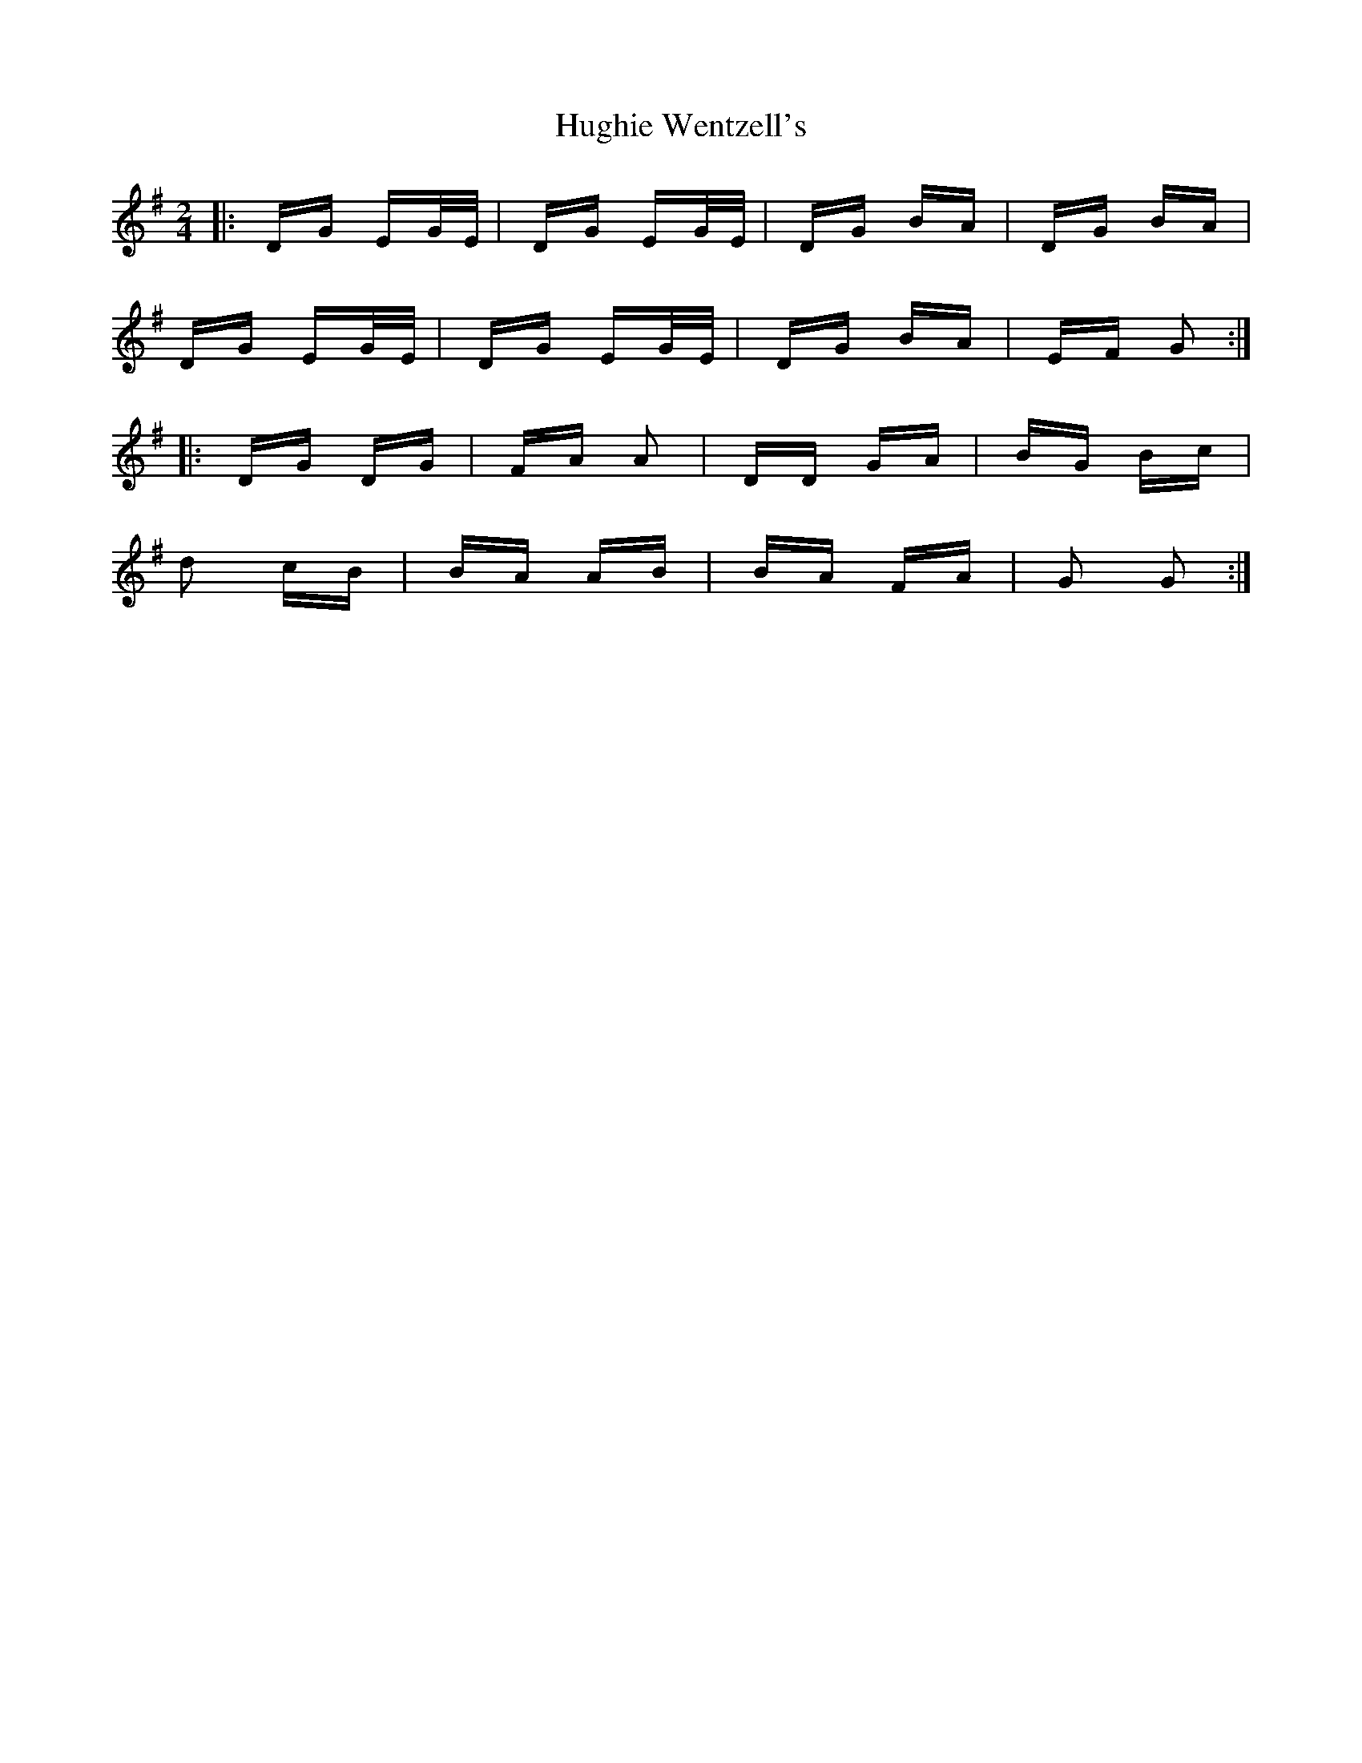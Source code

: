 X: 18007
T: Hughie Wentzell's
R: polka
M: 2/4
K: Gmajor
|:DG EG/E/|DG EG/E/|DG BA|DG BA|
DG EG/E/|DG EG/E/|DG BA|EF G2:|
|:DG DG|FA A2|DD GA|BG Bc|
d2 cB|BA AB|BA FA|G2 G2:|


